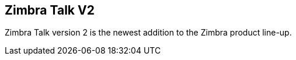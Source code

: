 [TALK]

== Zimbra Talk V2
Zimbra Talk version 2 is the newest addition to the Zimbra product line-up.
